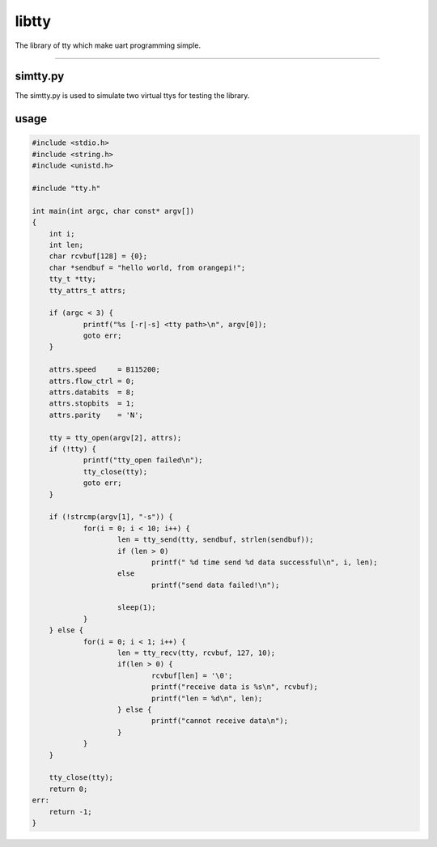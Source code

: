 libtty
======

The library of tty which make uart programming simple.

--------------------------------------------------------

simtty.py
----------
The simtty.py is used to simulate two virtual ttys for testing the library.

usage
------

.. code-block:: c

    #include <stdio.h>
    #include <string.h>
    #include <unistd.h>

    #include "tty.h"

    int main(int argc, char const* argv[])
    {
    	int i;
    	int len;
    	char rcvbuf[128] = {0};
    	char *sendbuf = "hello world, from orangepi!";
    	tty_t *tty;
    	tty_attrs_t attrs;

    	if (argc < 3) {
    		printf("%s [-r|-s] <tty path>\n", argv[0]);
    		goto err;
    	}

    	attrs.speed     = B115200;
    	attrs.flow_ctrl = 0;
    	attrs.databits  = 8;
    	attrs.stopbits  = 1;
    	attrs.parity    = 'N';

    	tty = tty_open(argv[2], attrs);
    	if (!tty) {
    		printf("tty_open failed\n");
    		tty_close(tty);
    		goto err;
    	}

    	if (!strcmp(argv[1], "-s")) {
    		for(i = 0; i < 10; i++) {
    			len = tty_send(tty, sendbuf, strlen(sendbuf));
    			if (len > 0)
    				printf(" %d time send %d data successful\n", i, len);
    			else
    				printf("send data failed!\n");

    			sleep(1);
    		}
    	} else {
    		for(i = 0; i < 1; i++) {
    			len = tty_recv(tty, rcvbuf, 127, 10);
    			if(len > 0) {
    				rcvbuf[len] = '\0';
    				printf("receive data is %s\n", rcvbuf);
    				printf("len = %d\n", len);
    			} else {
    				printf("cannot receive data\n");
    			}
    		}
    	}

    	tty_close(tty);
    	return 0;
    err:
    	return -1;
    }
